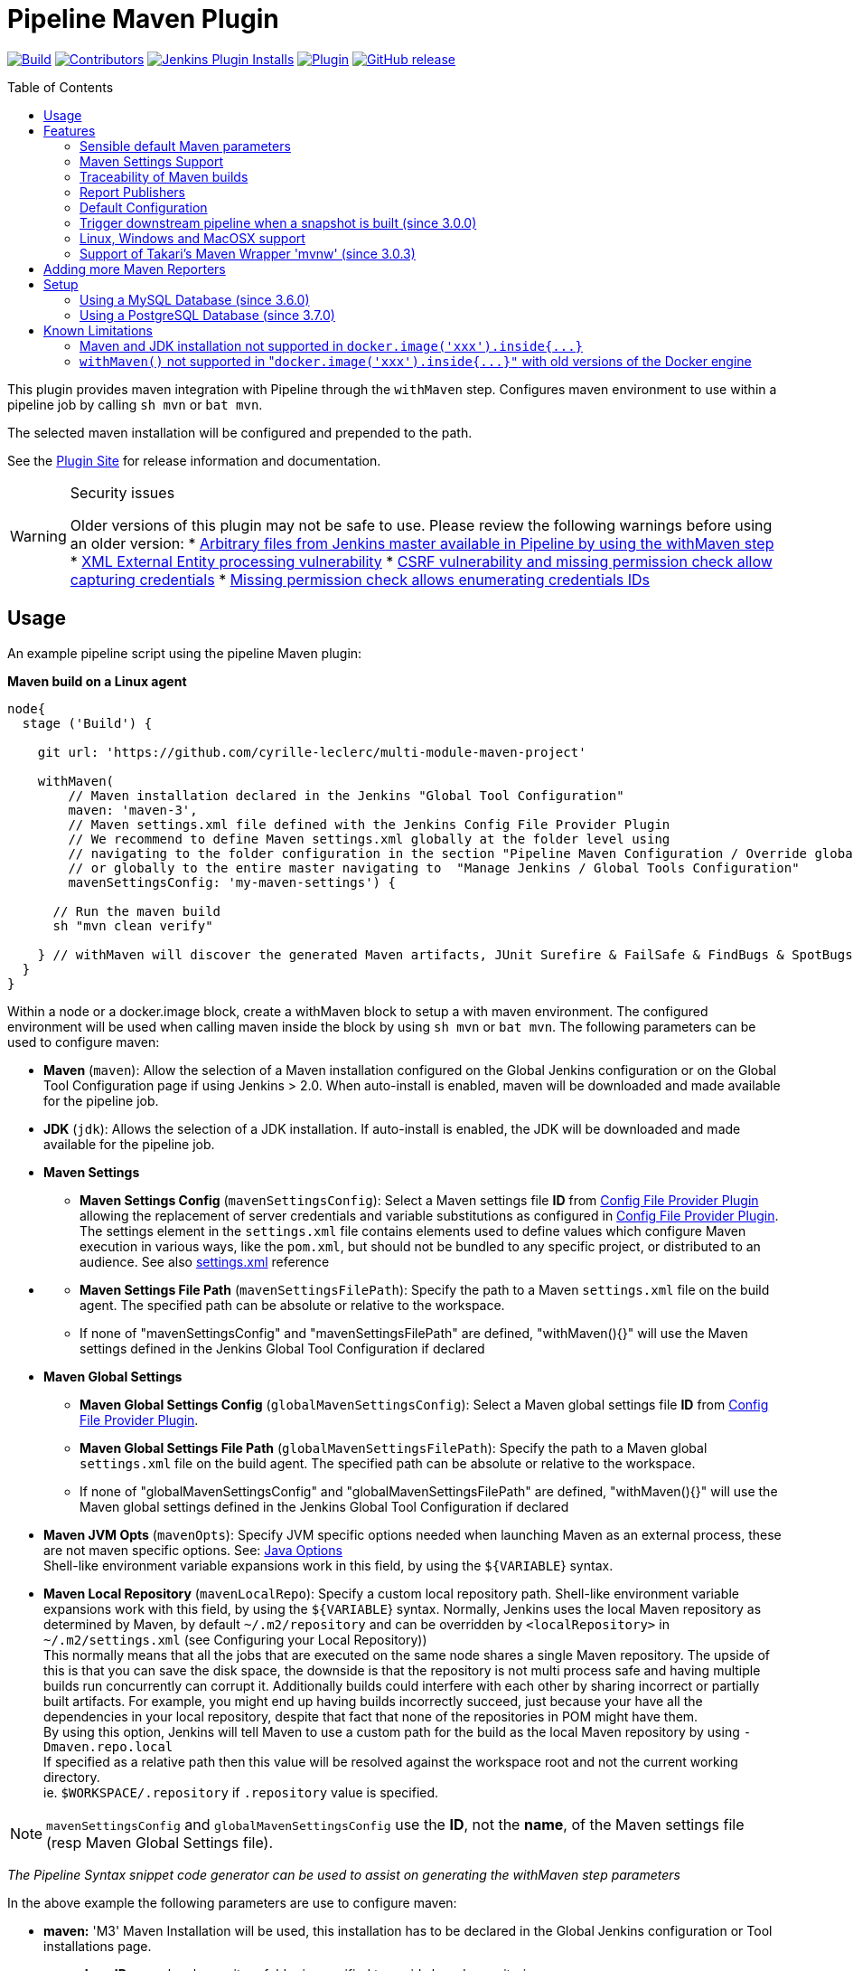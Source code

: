 [[pipeline-maven-plugin]]
= Pipeline Maven Plugin
:toc:
:toc-placement!:
ifdef::env-github[]
:tip-caption: :bulb:
:note-caption: :information_source:
:important-caption: :heavy_exclamation_mark:
:caution-caption: :fire:
:warning-caption: :warning:
endif::[]

link:https://ci.jenkins.io/job/Plugins/job/pipeline-maven-plugin/job/master/[image:https://ci.jenkins.io/job/Plugins/job/pipeline-maven-plugin/job/master/badge/icon[Build]]
link:https://github.com/jenkinsci/pipeline-maven-plugin/graphs/contributors[image:https://img.shields.io/github/contributors/jenkinsci/pipeline-maven-plugin.svg?color=blue[Contributors]]
link:https://plugins.jenkins.io/pipeline-maven/[image:https://img.shields.io/jenkins/plugin/i/pipeline-maven.svg?color=blue&label=installations[Jenkins Plugin Installs]]
link:https://plugins.jenkins.io/pipeline-maven/[image:https://img.shields.io/jenkins/plugin/v/pipeline-maven.svg[Plugin]]
link:https://github.com/jenkinsci/pipeline-maven-plugin/releases/latest[image:https://img.shields.io/github/release/jenkinsci/pipeline-maven-plugin.svg?label=changelog[GitHub release]]

toc::[]

This plugin provides maven integration with Pipeline through the `withMaven` step. Configures maven environment to use within a pipeline job by calling `sh mvn` or `bat mvn`.

The selected maven installation will be configured and prepended to the path.

See the https://plugins.jenkins.io/pipeline-maven/[Plugin Site] for release
information and documentation.

[WARNING]
.Security issues
====
Older versions of this plugin may not be safe to use. Please review the following warnings before using an older version:
* https://jenkins.io/security/advisory/2017-03-09/[Arbitrary files from Jenkins master available in Pipeline by using the withMaven step]
* https://jenkins.io/security/advisory/2019-05-31/#SECURITY-1409[XML External Entity processing vulnerability]
* https://jenkins.io/security/advisory/2020-08-12/#SECURITY-1794%20(2)[CSRF vulnerability and missing permission check allow capturing credentials]
* https://jenkins.io/security/advisory/2020-08-12/#SECURITY-1794%20(1)[Missing permission check allows enumerating credentials IDs]
====

== Usage

An example pipeline script using the pipeline Maven plugin:

*Maven build on a Linux agent*

[source,syntaxhighlighter-pre]
----
node{
  stage ('Build') {

    git url: 'https://github.com/cyrille-leclerc/multi-module-maven-project'

    withMaven(
        // Maven installation declared in the Jenkins "Global Tool Configuration"
        maven: 'maven-3',
        // Maven settings.xml file defined with the Jenkins Config File Provider Plugin
        // We recommend to define Maven settings.xml globally at the folder level using
        // navigating to the folder configuration in the section "Pipeline Maven Configuration / Override global Maven configuration"
        // or globally to the entire master navigating to  "Manage Jenkins / Global Tools Configuration"
        mavenSettingsConfig: 'my-maven-settings') {

      // Run the maven build
      sh "mvn clean verify"

    } // withMaven will discover the generated Maven artifacts, JUnit Surefire & FailSafe & FindBugs & SpotBugs reports...
  }
}
----

Within a node or a docker.image block, create a withMaven block to setup
a with maven environment. The configured environment will be used when
calling maven inside the block by using `sh mvn` or `bat mvn`. The
following parameters can be used to configure maven:

* *Maven* (`maven`): Allow the selection of a Maven installation
configured on the Global Jenkins configuration or on the Global Tool
Configuration page if using Jenkins > 2.0. When auto-install is
enabled, maven will be downloaded and made available for the
pipeline job.
* *JDK* (`jdk`): Allows the selection of a JDK installation. If
auto-install is enabled, the JDK will be downloaded and made
available for the pipeline job.
* *Maven Settings*
 ** *Maven Settings Config* (`mavenSettingsConfig`): Select a
Maven settings file *ID* from https://github.com/jenkinsci/config-file-provider-plugin[Config File Provider Plugin]
allowing the replacement of server credentials and variable
substitutions as configured in https://github.com/jenkinsci/config-file-provider-plugin[Config File Provider Plugin].
The settings element in the `settings.xml` file contains
elements used to define values which configure Maven execution
in various ways, like the `pom.xml`, but should not be bundled
to any specific project, or distributed to an audience. See also
http://maven.apache.org/settings.html[settings.xml] reference
* {blank}
 ** *Maven Settings File Path* (`mavenSettingsFilePath`): Specify
the path to a Maven `settings.xml` file on the build agent. The
specified path can be absolute or relative to the workspace.
 ** If none of "mavenSettingsConfig" and "mavenSettingsFilePath" are
defined, "withMaven(){}" will use the Maven settings defined in
the Jenkins Global Tool Configuration if declared
* **Maven Global Settings +
**
 ** *Maven Global Settings Config* (`globalMavenSettingsConfig`):
Select a Maven global settings file *ID* from https://github.com/jenkinsci/config-file-provider-plugin[Config File Provider Plugin].
 ** *Maven Global Settings File Path*
(`globalMavenSettingsFilePath`): Specify the path to a Maven
global `settings.xml` file on the build agent. The specified
path can be absolute or relative to the workspace.
 ** If none of "globalMavenSettingsConfig" and
"globalMavenSettingsFilePath" are defined, "withMaven(){}" will
use the Maven global settings defined in the Jenkins Global Tool
Configuration if declared
* *Maven JVM Opts* (`mavenOpts`): Specify JVM specific options
needed when launching Maven as an external process, these are not
maven specific options. See: https://docs.oracle.com/javase/8/docs/technotes/tools/windows/java.html#CBBIJCHG[Java Options] +
Shell-like environment variable expansions work in this field, by
using the `${VARIABLE`} syntax.
* *Maven Local Repository* (`mavenLocalRepo`): Specify a custom
local repository path. Shell-like environment variable expansions
work with this field, by using the `${VARIABLE`} syntax. Normally,
Jenkins uses the local Maven repository as determined by Maven, by
default `~/.m2/repository` and can be overridden by
`<localRepository>` in `~/.m2/settings.xml` (see Configuring your
Local Repository)) +
This normally means that all the jobs that are executed on the same
node shares a single Maven repository. The upside of this is that
you can save the disk space, the downside is that the repository is
not multi process safe and having multiple builds run concurrently
can corrupt it. Additionally builds could interfere with each other
by sharing incorrect or partially built artifacts. For example, you
might end up having builds incorrectly succeed, just because your
have all the dependencies in your local repository, despite that
fact that none of the repositories in POM might have them. +
By using this option, Jenkins will tell Maven to use a custom path
for the build as the local Maven repository by using
`-Dmaven.repo.local` +
If specified as a relative path then this value will be resolved
against the workspace root and not the current working directory. +
ie. `$WORKSPACE/.repository` if `.repository` value is specified.

NOTE: `mavenSettingsConfig` and `globalMavenSettingsConfig` use the *ID*, not the *name*, of the Maven settings file (resp Maven Global Settings file).

_The Pipeline Syntax snippet code generator can be used to assist on
generating the withMaven step parameters_

In the above example the following parameters are use to configure
maven:

* *maven:* 'M3' Maven Installation will be used, this installation
has to be declared in the Global Jenkins configuration or Tool
installations page.
* *mavenLocalRepo:* a local repository folder is specified to avoid
shared repositories
* *mavenSettingsConfig:* specifies an specific settings.xml
configuration from https://github.com/jenkinsci/config-file-provider-plugin[Config File Provider Plugin],
allowing the replacement of variables and credentials.

== Features

=== Sensible default Maven parameters

The Maven parameters that are useful on a build server, "[.code]``--batch-mode``"
("[.code]``-B``") and "[.code]``--show-version``" ("[.code]``-V``") are enable by default, no need
to add them in your mvn invocations.

=== Maven Settings Support

The "``withMaven()"`` pipeline step will setup the Maven settings file and
global settings file either explicitly using the attributes of the
"withMaven(){}" step declaration or implicitly using the Maven Global
Settings and Settings files defined at the folder level or in the
Jenkins Global Tools Configuration.

Using implicit declaration, Jenkins administrators can simplify the work
of pipeline authors hiding the "boilerplate" to declare the credentials
of the Git, Nexus, Artifactory... servers and all the needed proxies,
mirrors...

image:docs/images/global-tools-configuration-maven-settings.png[]
image:docs/images/default-maven-settings-defined-at-the-folder-level.png[]

=== Traceability of Maven builds

The "``withMaven()"`` pipeline step will capture in the logs of the build
all the details of the execution:

* Version of the JVM
 ** `"withMaven(){}"` step initialization:
"[.code]``[withMaven] use JDK installation JDK8``"
 ** `"mvn"` executable invocation:
"[.code]``Java version: 1.8.0_102, vendor: Oracle Corporation``""
* Version of Maven
 ** `"withMaven(){}"` step initialization:
"[.code]``[withMaven] use Maven installation 'M3'``""
 ** `"mvn"` executable invocation:
"[.code]``Apache Maven 3.3.9 (bb52d8502b132ec0a5a3f4c09453c07478323dc5; 2015-11-10T16:41:47+00:00)``""
* Name or path of the Maven settings.xml and Maven global settings.xml
file.
 ** `"withMaven(){}"` step initialization:
"[.code]``[withMaven] use Maven settings provided by the Jenkins Managed Configuration File 'maven-settings-for-supply-chain-build-job'``"
* When using the Maven settings.xml and global settings.xml files
provided by the https://github.com/jenkinsci/config-file-provider-plugin[Jenkins Config File Provider Plugin], +
details of the Jenkins credentials injected in the Maven build.
 ** `"withMaven(){}"` step initialization:
"``+[withMaven] use Maven settings.xml 'maven-settings-for-supply-chain-build-job' with Maven servers credentials provided by Jenkins (replaceAll: true): [mavenServerId: 'nexus.beescloud.com', jenkinsCredentials: 'beescloud-nexus-deployment-credentials', username: 'deployment', ...]+``"

Sample:

 [withMaven] use JDK installation JDK8
 [withMaven] use Maven installation 'M3'
 [withMaven] use Maven settings provided by the Jenkins Managed Configuration File 'maven-settings-for-supply-chain-build-job'
 [withMaven] use Maven settings.xml 'maven-settings-for-supply-chain-build-job' with Maven servers credentials provided by Jenkins (replaceAll: true):
      [mavenServerId: 'nexus.beescloud.com', jenkinsCredentials: 'beescloud-nexus-deployment-credentials', username: 'deployment', type: 'UsernamePasswordCredentialsImpl'],
      [mavenServerId: 'github.beescloud.com', jenkinsCredentials: 'github-enterprise-api-token', username: 'dev1', type: 'UsernamePasswordCredentialsImpl']
 ...
 Running shell script
 + mvn clean deploy
 ----- withMaven Wrapper script -----
 Picked up JAVA_TOOL_OPTIONS: -Dmaven.ext.class.path=".../pipeline-maven-spy.jar" -Dorg.jenkinsci.plugins.pipeline.maven.reportsFolder="..."
 Apache Maven 3.3.9 (bb52d8502b132ec0a5a3f4c09453c07478323dc5; 2015-11-10T16:41:47+00:00)
 Maven home: /home/ubuntu/jenkins-home/tools/hudson.tasks.Maven_MavenInstallation/M3
 Java version: 1.8.0_102, vendor: Oracle Corporation
 Java home: /home/ubuntu/jenkins-home/tools/hudson.model.JDK/JDK8/jre
 Default locale: en_US, platform encoding: UTF-8
 OS name: "linux", version: "3.13.0-109-generic", arch: "amd64", family: "unix"

=== Report Publishers

Maven build executions inside the "``+withMaven(){...+``}" will be detected
and Jenkins will transparently

* Archive and fingerprint generated Maven artifacts and Maven attached
artifacts
* Publish JUnit / Surefire reports (if the https://github.com/jenkinsci/junit-plugin[Jenkins JUnit
Plugin] is
installed)
* Concordion test reports (since 3.0.0)

[WARNING]
====
Deprecation notice! Publish Findbugs reports (if the https://github.com/jenkinsci/findbugs-plugin[Jenkins FindBugs Plugin] is installed)
====

[WARNING]
====
Deprecation notice! Publish a report of the tasks ("[.code]``FIXME``" and "[.code]``TODO``") found in the
java source code (if the https://plugins.jenkins.io/tasks/[Jenkins Tasks Scanner Plugin] is installed).
====

NOTE: The detection of Maven builds require to use Maven 3.2+.

. Jenkins Plugin to publish the reports on the Jenkins build page. If
the plugin is not installed, then the MAven report is ignored.
. Download https://repo.jenkins-ci.org/releases/org/jenkins-ci/plugins/pipeline-maven/2.3.0-beta-1/pipeline-maven-2.3.0-beta-1.hpi[pipeline-maven-2.3.0-beta-1.hpi]
.  Marker file to temporarily disable the feature for a specific Maven
build. +
Typically used to disable a reporter for a specific build that would
generate too much data for the default configuration of the reporter
(e.g. too many generated artifacts...) or to workaround a bug in the
"[.code]``withMaven``" waiting for a fix. These marker file must be located in
the home directory of the build.

==== Implicit or Explicit activation of Publishers

By default, all the publishers are enabled by default.

It is possible to change the default activation of a publisher
navigating to the "Global Tool Configuration" screen.

It is possible to disable the default activation of publishers on a
specific "``+withMaven(){...}+``" step using the
"[.code]``publisherStrategy='EXPLICIT'``" attribute in the step
"``+withMaven(publisherStrategy='EXPLICIT'){...}+``". The publishers can
then be enabled explicitly in the "``+withMaven(){...}+``" step using the
"publishers" attribute

=== Default Configuration

Default Maven settings can be defined globally and at the folder level.

==== Global Default Configuration

In the "Global Tool Configuration" screen

* Maven settings and Maven global settings
* Publishers settings: enable/disable publishers...

image::docs/images/pipeline-maven-plugin-global-tools-configuration.png[]

==== Folder Level Configuration

In the Folder "configuration" screen

* Maven settings and Maven global settings

image:docs/images/pipeline-maven-folder-level-configuration.png[]

=== Trigger downstream pipeline when a snapshot is built (since 3.0.0)

Trigger downstream pipeline that depend on Maven artifact generated by
upstream pipelines.

[NOTE]
====
* The upstream artifact must be generated in a "[.code]``withMaven(){}``" wrapping step to be detected by the triggering system
* The downstream pipeline must have selected the build trigger "Build whenever a SNAPSHOT dependency is built"
 ** The build trigger can be defined at the pipeline level ("Build Triggers"), at the multibranch pipeline level ("Scan Repository Triggers") or at the GitHub Organization / Bitbucket Project level ("Scan Organizations Triggers")
* You have to manually trigger once the upstream pipeline and the downstream pipeline so that the link between the pipelines based on the SNAPSHOT dependency is established
* The dependency graph is, for the moment, exclusively stored in an H2 embedded database ("[.code]``$JENKINS_HOME/jenkins-jobs/jenkins-jobs.mv.db``"). Support for an external H2 database and then for alternate databases (PostgreSQL) is on the roadmap (see https://github.com/jenkinsci/pipeline-maven-plugin/blob/pipeline-maven-3.0.0-beta-1/jenkins-plugin/src/main/java/org/jenkinsci/plugins/pipeline/maven/dao/PipelineMavenPluginH2Dao.java[PipelineMavenPluginH2Dao.java])
====

image:docs/images/image2017-8-7_12:38:11.png[]
image:docs/images/image2017-8-7_15:22:4.png[]

image:docs/images/image2017-8-7_15:19:41.png[Downstream Pipeline Trigger - Org Level Configuration]

* Thresholds are applied to define on which type of maven build the
downstream pipelines are triggered
 ** Threshold based on the status of the upstream pipeline
("success", "unstable", "failure", "no build", "aborted"). By
default, only builds with a "success" result will trigger
downstream builds.
  *** image:docs/images/downstream-pipeline-trigger-threshold-build-result.png[]
 ** Threshold based on the https://maven.apache.org/guides/introduction/introduction-to-the-lifecycle.html[Maven lifecycle
phase]
reached in the Maven build of the upstream job ("package",
"install", "deploy"). By default, only the maven builds who
reach the "deploy" phase will trigger downstream builds.
  *** image:docs/images/downstream-pipeline-trigger-threshold-lifecycle.png[]

=== Linux, Windows and MacOSX support

The Pipeline Maven Plugin works with Linux, Windows and MacOSX build
agents.

*Maven build on a Windows agent*

[source,syntaxhighlighter-pre]
----
node ("windows") {
  stage ('Build') {

    git url: 'https://github.com/cyrille-leclerc/multi-module-maven-project'

    withMaven(...) {

      bat "mvn clean install"

    } // withMaven will discover the generated Maven artifacts, JUnit Surefire & FailSafe reports and FindBugs reports
  }
}
----

=== Support of Takari's Maven Wrapper 'mvnw' (since 3.0.3)

The Pipeline Maven Plugin works with https://github.com/takari/maven-wrapper[Takari's Maven
wrapper] 'mvnw'.

[source,syntaxhighlighter-pre]
----
withMaven(...) {
   sh "./mvnw clean deploy"
}
...
----

== Adding more Maven Reporters

The API for Maven reporters is still experimental. Please open a Request
for Enhancement Jira issue to discuss how to add Maven reporters.

We want to quickly add reporters for CheckStyle, Jacoco...

== Setup

=== Using a MySQL Database (since 3.6.0)

The Jenkins Pipeline Maven Plugin relies on a database to store its data
(list of dependencies and of generated artifacts of each build...).

By default, the Jenkins Pipeline Maven Plugin uses an H2 embedded
database but it is recommend to use an external MySQL database.

Configuration steps to use a MySQL:

* Create an empty MySQL database with a dedicated MySQL user with
permissions for Data Manipulation Language actions (DML) and Data
Definition Language (DDL) actions
 ** Tested with MySQL 8.0, with MariaDB 10.2 and 10.3 and with
Amazon Aurora MySQL 5.6
* Install the Jenkins "MySQL Database" plugin
 ** Navigate to "Manage Jenkins / Manage Plugins / Available",
select the "MySQL Database" plugin and click on "Download now
and install after restart"
*  Configure the Pipeline Maven Plugin to use the created MySQL
database
 ** Create Jenkins credentials for the MySQL connection navigating
to "Credentials" on the left menu
 ** Navigate to "Manage Jenkins / Global Tools Configuration" and go
to the "Pipeline Maven Configuration"
 ** image:docs/images/pipeline-maven-plugin-configuration-1.png[]
 ** In the Database configuration section, define the following
  *** JDBC URL: url of the database, e.g.
"jdbc:mysql://mysql.example.com/jenkins"
  *** JDBC Credentials: select the credentials of the MySQL
database
  *** The https://github.com/brettwooldridge/HikariCP/wiki/MySQL-Configuration[parameters recommended by the Hikari Connection Pool
team]
are used by default for the MySQL connections and for the
datasource (max pool size:10, server side prepared
statements cache with 250 entries...).  To overwrite these
defaults, click on the "Advanced Database Convfiguration"
button.
 ** Click on "Validate Database Configuration" button to verify that
the connection is successful
 ** Click on "Save"
 ** image:docs/images/pipeline-maven-plugin-configuration-2.png[]

=== Using a PostgreSQL Database (since 3.7.0)

The Jenkins Pipeline Maven Plugin relies on a database to store its data
(list of dependencies and of generated artifacts of each build...).

By default, the Jenkins Pipeline Maven Plugin uses an H2 embedded
database but it is recommended to use an external PostgreSQL or MySQL /
MariaDB database.

Configuration steps to use a PostgreSQL:

* Create an empty PostgreSQL database with a dedicated PostgreSQL user
with permissions for Data Manipulation Language actions (DML) and
Data Definition Language (DDL) actions
 ** Tested with PostgreSQL 10.6 and 11.3
* Install the Jenkins the https://github.com/jenkinsci/postgresql-api-plugin[PostgreSQL
API]
plugin
 ** Navigate to "Manage Jenkins / Manage Plugins / Available",
select the "PostgreSQL API" plugin and click on "Download now
and install after restart"
*  Configure the Pipeline Maven Plugin to use the created PostgreSQL
database
 ** Create Jenkins credentials for the PostgreSQL connection
navigating to "Credentials" on the left menu
 ** Navigate to "Manage Jenkins / Global Tools Configuration" and go
to the "Pipeline Maven Configuration"
 ** image:docs/images/pipeline-maven-plugin-configuration-postgresql.png[]
 ** In the Database configuration section, define the following
  *** JDBC URL: url of the database, e.g.
"jdbc:postgresql://postgresql.example.com:5432/jenkins"
  *** JDBC Credentials: select the credentials of the PostgreSQL
database
  *** The underlying datasource,
https://github.com/brettwooldridge/HikariCP[HikariCP],
comes with sensible default configuration values (see
https://github.com/brettwooldridge/HikariCP#configuration-knobs-baby[here]).
To overwrite these defaults, click on the "Advanced Database
Configuration" button.
 ** Click on "Validate Database Configuration" button to verify that
the connection is successful
 ** Click on "Save"
 ** Navigate to "Manage Jenkins / Global Tools Configuration" and go
to the "Pipeline Maven Configuration" to verify that the
database connection is successful and the database tables have
been created (see screenshot above)

== Known Limitations

=== Maven and JDK installation not supported in `+docker.image('xxx').inside{...}+`

Maven and JDK installers do not work with
"``+docker.image('xxx').inside{...}+``" as the docker step does not allow
the use of Tool Installer, the preinstalled Maven and JDK on the docker
image will be auto-discovered and used.

=== `withMaven()` not supported in "``+docker.image('xxx').inside{...}"+`` with old versions of the Docker engine

`withMaven()` not supported in "``+docker.image('xxx').inside{...}+``" with
old versions of the Docker engine such as Docker 1.13.1 on CentOS7.

Any help to fix this bug is more than welcome.

https://issues.jenkins-ci.org/browse/JENKINS-40484[JENKINS-40484] -
Getting issue details... STATUS
